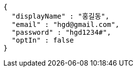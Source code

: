 [source,options="nowrap"]
----
{
  "displayName" : "홍길동",
  "email" : "hgd@gmail.com",
  "password" : "hgd1234#",
  "optIn" : false
}
----